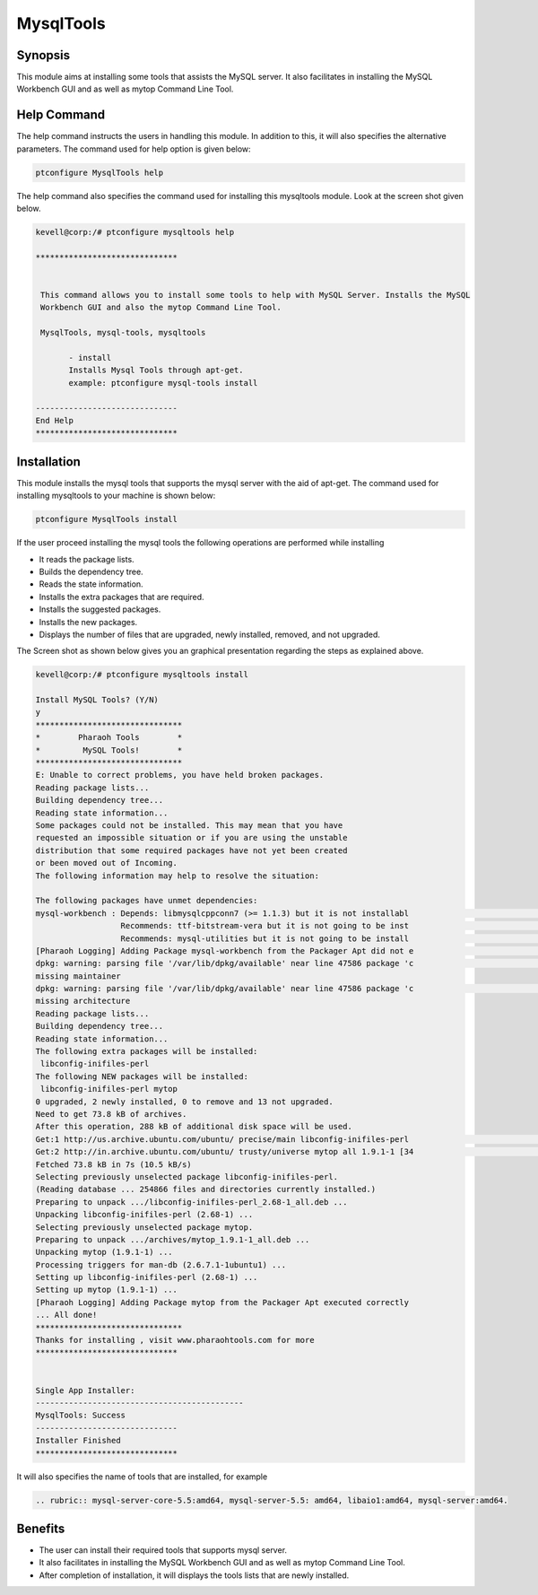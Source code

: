 ================
MysqlTools
================

Synopsis
-----------

This module aims at installing some tools that assists the MySQL server. It also facilitates in installing the MySQL Workbench GUI and as well as mytop Command Line Tool.

Help Command
--------------

The help command instructs the users in handling this module. In addition to this, it will also specifies the alternative parameters. The command used for help option is given below:

.. code-block:: bash

	ptconfigure MysqlTools help

The help command also specifies the command used for installing this mysqltools module. Look at the screen shot given below.


.. code-block:: bash

 kevell@corp:/# ptconfigure mysqltools help

 ******************************


  This command allows you to install some tools to help with MySQL Server. Installs the MySQL
  Workbench GUI and also the mytop Command Line Tool.

  MysqlTools, mysql-tools, mysqltools

        - install
        Installs Mysql Tools through apt-get.
        example: ptconfigure mysql-tools install

 ------------------------------
 End Help
 ******************************


Installation
-------------

This module installs the mysql tools that supports the mysql server with the aid of apt-get. The command used for installing mysqltools to your machine is shown below:

.. code-block:: bash

	ptconfigure MysqlTools install


.. cssclass:: table-bordered



	+-----------------------------------+--------------------------------+------------+---------------------------------+
	| 	Parameters	            | Alternative Parameter          | option  	  | Comments			    |
	+===================================+================================+============+==========+======================+
	|Install MySQL Tools? (Y/N)         |In the place of Mysql Tools     | Y(YES)	  |If the user wish to proceed the  |
	|				    |these alternative names can be  |		  |installation process they 	    |
	|			       	    |used:MysqlTools,mysql-tools,    |	   	  |can input as Y.                  |
	|				    |mysqltools.      	      	     |		  | 				    |
	+-----------------------------------+--------------------------------+------------+---------------------------------+
	|Install MySQL Tools? (Y/N)         |In the place of Mysql Tools     |	N(No)	  |If the user wish to proceed the  |
	|				    |these alternative names can be  |		  |installation process they	    |
	|			       	    |used:MysqlTools,mysql-tools,    |	   	  |can input as N.|                 |
	+-----------------------------------+--------------------------------+------------+---------------------------------+


If the user proceed installing the mysql tools the following operations are performed while installing



* It reads the package lists.
* Builds the dependency tree.
* Reads the state information.
* Installs the extra packages that are required.
* Installs the suggested packages.
* Installs the new packages.
* Displays the number of files that are upgraded, newly installed, removed, and not upgraded.

The Screen shot as shown below gives you an graphical presentation regarding the steps as explained above.


.. code-block:: bash

 kevell@corp:/# ptconfigure mysqltools install

 Install MySQL Tools? (Y/N)
 y
 *******************************
 *        Pharaoh Tools        *
 *         MySQL Tools!        *
 *******************************
 E: Unable to correct problems, you have held broken packages.
 Reading package lists...
 Building dependency tree...
 Reading state information...
 Some packages could not be installed. This may mean that you have
 requested an impossible situation or if you are using the unstable
 distribution that some required packages have not yet been created
 or been moved out of Incoming.
 The following information may help to resolve the situation:
 
 The following packages have unmet dependencies:
 mysql-workbench : Depends: libmysqlcppconn7 (>= 1.1.3) but it is not installabl                                                                                        e
                   Recommends: ttf-bitstream-vera but it is not going to be inst                                                                                        alled
                   Recommends: mysql-utilities but it is not going to be install                                                                                        ed
 [Pharaoh Logging] Adding Package mysql-workbench from the Packager Apt did not e                                                                                        xecute correctly
 dpkg: warning: parsing file '/var/lib/dpkg/available' near line 47586 package 'c                                                                                        leopatra':
 missing maintainer
 dpkg: warning: parsing file '/var/lib/dpkg/available' near line 47586 package 'c                                                                                        leopatra':
 missing architecture
 Reading package lists...
 Building dependency tree...
 Reading state information...
 The following extra packages will be installed:
  libconfig-inifiles-perl
 The following NEW packages will be installed:
  libconfig-inifiles-perl mytop
 0 upgraded, 2 newly installed, 0 to remove and 13 not upgraded.
 Need to get 73.8 kB of archives.
 After this operation, 288 kB of additional disk space will be used.
 Get:1 http://us.archive.ubuntu.com/ubuntu/ precise/main libconfig-inifiles-perl                                                                                         all 2.68-1 [39.6 kB]
 Get:2 http://in.archive.ubuntu.com/ubuntu/ trusty/universe mytop all 1.9.1-1 [34                                                                                        .1 kB]
 Fetched 73.8 kB in 7s (10.5 kB/s)
 Selecting previously unselected package libconfig-inifiles-perl.
 (Reading database ... 254866 files and directories currently installed.)
 Preparing to unpack .../libconfig-inifiles-perl_2.68-1_all.deb ...
 Unpacking libconfig-inifiles-perl (2.68-1) ...
 Selecting previously unselected package mytop.
 Preparing to unpack .../archives/mytop_1.9.1-1_all.deb ...
 Unpacking mytop (1.9.1-1) ...
 Processing triggers for man-db (2.6.7.1-1ubuntu1) ...
 Setting up libconfig-inifiles-perl (2.68-1) ...
 Setting up mytop (1.9.1-1) ...
 [Pharaoh Logging] Adding Package mytop from the Packager Apt executed correctly
 ... All done!
 *******************************
 Thanks for installing , visit www.pharaohtools.com for more
 ******************************


 Single App Installer:
 --------------------------------------------
 MysqlTools: Success
 ------------------------------
 Installer Finished
 ******************************
 

It will also specifies the name of tools that are installed, for example

.. code-block:: bash


 .. rubric:: mysql-server-core-5.5:amd64, mysql-server-5.5: amd64, libaio1:amd64, mysql-server:amd64.

Benefits
----------

* The user can install their required tools that supports mysql server.
* It also facilitates in installing the MySQL Workbench GUI and as well as mytop Command Line Tool.
* After completion of installation, it will displays the tools lists that are newly installed.
